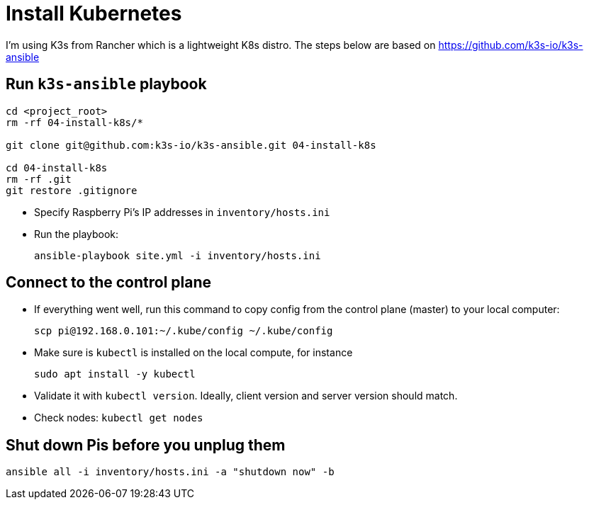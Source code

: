= Install Kubernetes

I'm using K3s from Rancher which is a lightweight K8s distro.
The steps below are based on https://github.com/k3s-io/k3s-ansible

== Run `k3s-ansible` playbook

----
cd <project_root>
rm -rf 04-install-k8s/*

git clone git@github.com:k3s-io/k3s-ansible.git 04-install-k8s

cd 04-install-k8s
rm -rf .git
git restore .gitignore
----
- Specify Raspberry Pi's IP addresses in `inventory/hosts.ini`

- Run the playbook:

    ansible-playbook site.yml -i inventory/hosts.ini

== Connect to the control plane

- If everything went well, run this command to copy config from the control plane (master) to your local computer:

    scp pi@192.168.0.101:~/.kube/config ~/.kube/config

- Make sure is `kubectl` is installed on the local compute, for instance

    sudo apt install -y kubectl

- Validate it with `kubectl version`.
Ideally, client version and server version should match.
- Check nodes: `kubectl get nodes`

== Shut down Pis before you unplug them

    ansible all -i inventory/hosts.ini -a "shutdown now" -b